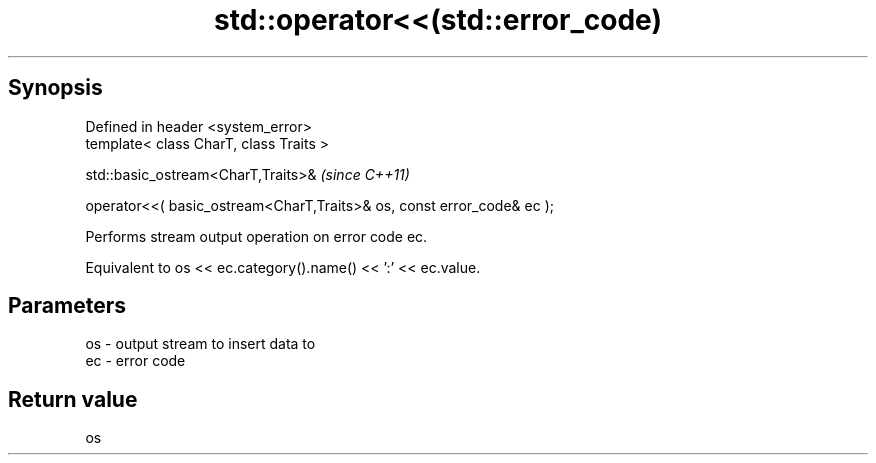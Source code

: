 .TH std::operator<<(std::error_code) 3 "Apr 19 2014" "1.0.0" "C++ Standard Libary"
.SH Synopsis
   Defined in header <system_error>
   template< class CharT, class Traits >

   std::basic_ostream<CharT,Traits>&                                     \fI(since C++11)\fP

   operator<<( basic_ostream<CharT,Traits>& os, const error_code& ec );

   Performs stream output operation on error code ec.

   Equivalent to os << ec.category().name() << ’:’ << ec.value.

.SH Parameters

   os - output stream to insert data to
   ec - error code

.SH Return value

   os
